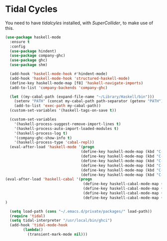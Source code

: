 * Tidal Cycles
  You need to have [["https://tidalcycles.org/][tidalcyles]] installed, with [["http://supercollider.github.io/][SuperCollider]], to make use of this.

  #+name: tidal-things
  #+begin_src emacs-lisp :tangle yes
  (use-package haskell-mode
    :ensure t
    :config
    (use-package hindent)
    (use-package company-ghc)
    (use-package ghc)
    (use-package shm)

    (add-hook 'haskell-mode-hook #'hindent-mode)
    (add-hook 'haskell-mode-hook 'structured-haskell-mode)
    (define-key haskell-mode-map [f8] 'haskell-navigate-imports)
    (add-to-list 'company-backends 'company-ghc)

    (let ((my-cabal-path (expand-file-name "~/Library/Haskell/bin")))
      (setenv "PATH" (concat my-cabal-path path-separator (getenv "PATH")))
      (add-to-list 'exec-path my-cabal-path))
    (custom-set-variables '(haskell-tags-on-save t))

    (custom-set-variables
      '(haskell-process-suggest-remove-import-lines t)
      '(haskell-process-auto-import-loaded-modules t)
      '(haskell-process-log t)
      '(company-ghc-show-info t)
      '(haskell-process-type 'cabal-repl))
    (eval-after-load 'haskell-mode '(progn
                                    (define-key haskell-mode-map (kbd "C-c C-l") 'haskell-process-load-or-reload)
                                    (define-key haskell-mode-map (kbd "C-c C-z") 'haskell-interactive-switch)
                                    (define-key haskell-mode-map (kbd "C-c C-n C-t") 'haskell-process-do-type)
                                    (define-key haskell-mode-map (kbd "C-c C-n C-i") 'haskell-process-do-info)
                                    (define-key haskell-mode-map (kbd "C-c C-n C-c") 'haskell-process-cabal-build)
                                    (define-key haskell-mode-map (kbd "C-c C-n c") 'haskell-process-cabal)))
  (eval-after-load 'haskell-cabal '(progn
                                     (define-key haskell-cabal-mode-map (kbd "C-c C-z") 'haskell-interactive-switch)
                                     (define-key haskell-cabal-mode-map (kbd "C-c C-k") 'haskell-interactive-mode-clear)
                                     (define-key haskell-cabal-mode-map (kbd "C-c C-c") 'haskell-process-cabal-build)
                                     (define-key haskell-cabal-mode-map (kbd "C-c c") 'haskell-process-cabal)))
  )

    (setq load-path (cons "~/.emacs.d/private/packages/" load-path))
    (require 'tidal)
    (setq tidal-interpreter "/usr/local/bin/ghci")
    (add-hook 'tidal-mode-hook
          (lambda()
            (transient-mark-mode nil)))

  #+end_src
